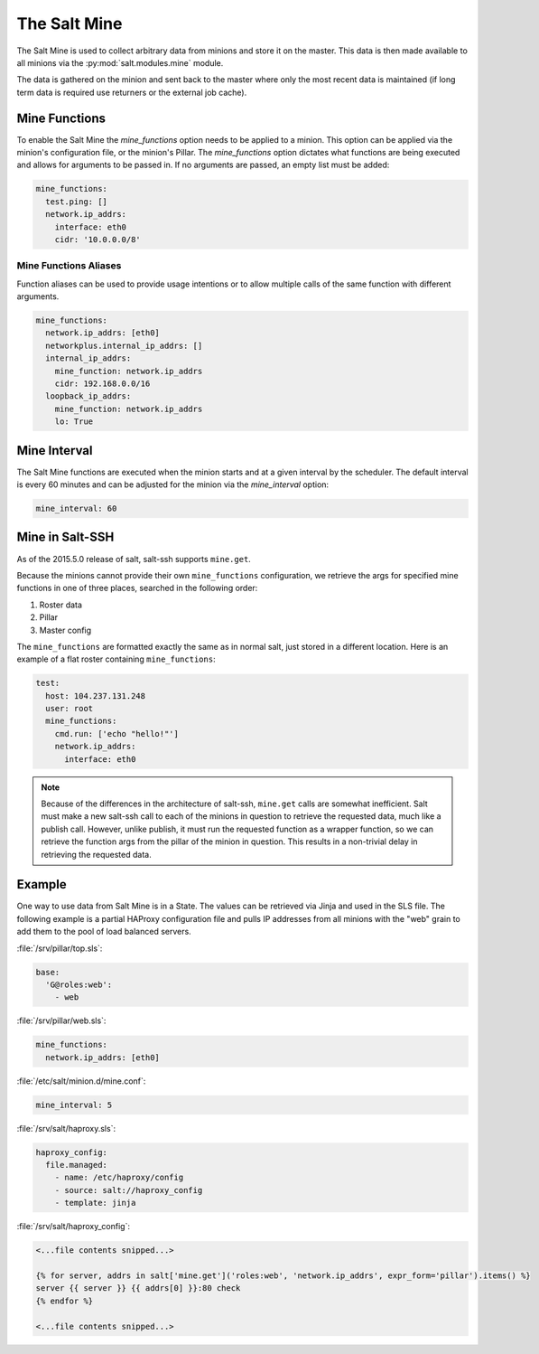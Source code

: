 .. _salt-mine:

.. index:: ! Mine, Salt Mine

=============
The Salt Mine
=============

The Salt Mine is used to collect arbitrary data from minions and store it on
the master. This data is then made available to all minions via the
:py:mod:`salt.modules.mine` module.

The data is gathered on the minion and sent back to the master where only
the most recent data is maintained (if long term data is required use
returners or the external job cache).

Mine Functions
==============

To enable the Salt Mine the `mine_functions` option needs to be applied to a
minion. This option can be applied via the minion's configuration file, or the
minion's Pillar. The `mine_functions` option dictates what functions are being
executed and allows for arguments to be passed in. If no arguments are passed,
an empty list must be added:

.. code-block:: yaml

    mine_functions:
      test.ping: []
      network.ip_addrs:
        interface: eth0
        cidr: '10.0.0.0/8'

Mine Functions Aliases
----------------------

Function aliases can be used to provide usage intentions or to allow multiple
calls of the same function with different arguments.

.. versionadded:: 2014.7.0

.. code-block:: yaml

    mine_functions:
      network.ip_addrs: [eth0]
      networkplus.internal_ip_addrs: []
      internal_ip_addrs:
        mine_function: network.ip_addrs
        cidr: 192.168.0.0/16
      loopback_ip_addrs:
        mine_function: network.ip_addrs
        lo: True

Mine Interval
=============

The Salt Mine functions are executed when the minion starts and at a given
interval by the scheduler. The default interval is every 60 minutes and can
be adjusted for the minion via the `mine_interval` option:

.. code-block:: yaml

    mine_interval: 60

Mine in Salt-SSH
================

As of the 2015.5.0 release of salt, salt-ssh supports ``mine.get``.

Because the minions cannot provide their own ``mine_functions`` configuration,
we retrieve the args for specified mine functions in one of three places,
searched in the following order:

1. Roster data
2. Pillar
3. Master config

The ``mine_functions`` are formatted exactly the same as in normal salt, just
stored in a different location. Here is an example of a flat roster containing
``mine_functions``:

.. code-block:: yaml

    test:
      host: 104.237.131.248
      user: root
      mine_functions:
        cmd.run: ['echo "hello!"']
        network.ip_addrs:
          interface: eth0

.. note::

    Because of the differences in the architecture of salt-ssh, ``mine.get``
    calls are somewhat inefficient. Salt must make a new salt-ssh call to each
    of the minions in question to retrieve the requested data, much like a
    publish call. However, unlike publish, it must run the requested function
    as a wrapper function, so we can retrieve the function args from the pillar
    of the minion in question. This results in a non-trivial delay in
    retrieving the requested data.

Example
=======

One way to use data from Salt Mine is in a State. The values can be retrieved
via Jinja and used in the SLS file. The following example is a partial HAProxy
configuration file and pulls IP addresses from all minions with the "web" grain
to add them to the pool of load balanced servers.

:file:`/srv/pillar/top.sls`:

.. code-block:: yaml

    base:
      'G@roles:web':
        - web

:file:`/srv/pillar/web.sls`:

.. code-block:: yaml

    mine_functions:
      network.ip_addrs: [eth0]

:file:`/etc/salt/minion.d/mine.conf`:

.. code-block:: yaml

    mine_interval: 5

:file:`/srv/salt/haproxy.sls`:

.. code-block:: yaml

    haproxy_config:
      file.managed:
        - name: /etc/haproxy/config
        - source: salt://haproxy_config
        - template: jinja

:file:`/srv/salt/haproxy_config`:

.. code-block:: yaml

    <...file contents snipped...>

    {% for server, addrs in salt['mine.get']('roles:web', 'network.ip_addrs', expr_form='pillar').items() %}
    server {{ server }} {{ addrs[0] }}:80 check
    {% endfor %}

    <...file contents snipped...>

